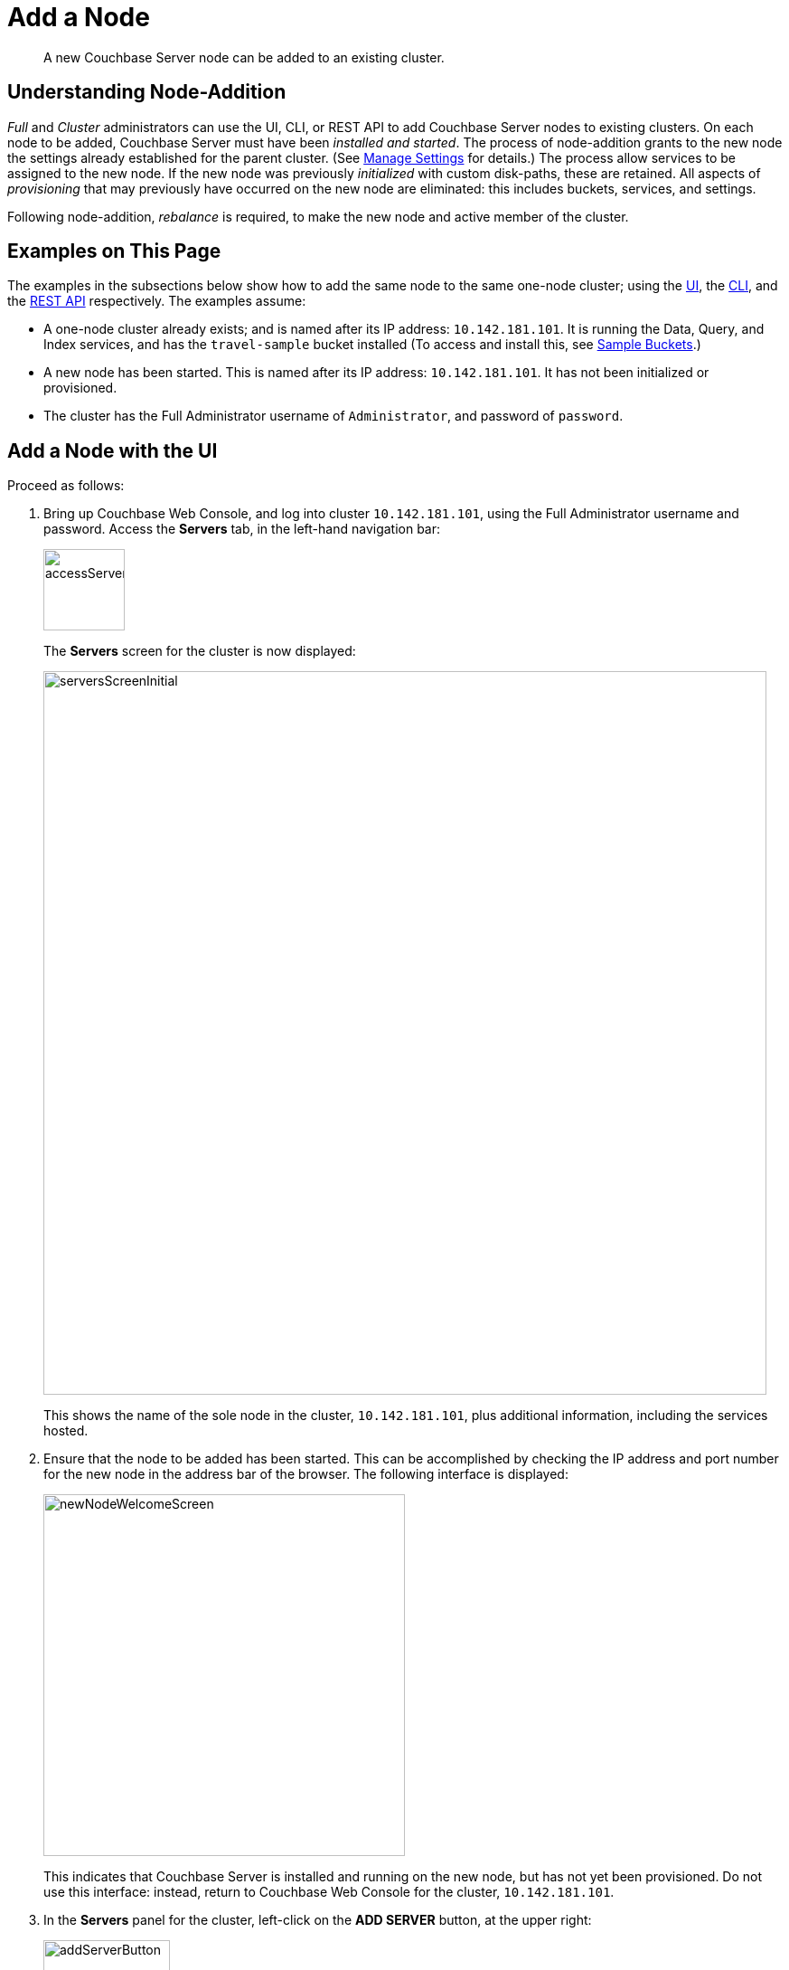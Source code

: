 = Add a Node

[abstract]
A new Couchbase Server node can be added to an existing cluster.

[#understanding-node-addition]
== Understanding Node-Addition

_Full_ and _Cluster_ administrators can use the UI, CLI, or REST API
to add Couchbase Server nodes to existing clusters. On each node
to be added, Couchbase Server must have been _installed and started_.
The process of node-addition grants to the new node the
settings already established for the parent cluster. (See
xref:managing-clusters:managing-settings/manage-settings.adoc[Manage
Settings] for details.) The process allow services to be assigned to
the new node. If the new node was previously _initialized_ with
custom disk-paths, these are retained. All aspects of _provisioning_
that may previously have occurred on the new node are eliminated: this
includes buckets, services, and settings.

Following node-addition, _rebalance_ is required, to make the new node
and active member of the cluster.

[#examples-on-this-page-node-addition]
== Examples on This Page

The examples in the subsections below show how to add the same
node to the same one-node cluster; using the
xref:managing-clusters:managing-nodes/add-node.adoc#add-a-node-with-the-ui[UI],
the
xref:managing-clusters:managing-nodes/add-node.adoc#add-a-node-with-the-cli[CLI],
and the
xref:managing-clusters:managing-nodes/add-node.adoc#add-a-node-with-the-rest-api[REST
API] respectively. The examples assume:

* A one-node cluster already exists; and is named after its
IP address: `10.142.181.101`. It is running the Data, Query, and
Index services, and has the `travel-sample` bucket installed
(To access and install this, see
xref:settings:install-sample-buckets.adoc[Sample Buckets].)

* A new node has been started. This is named after its IP address:
`10.142.181.101`. It has not been initialized or provisioned.

* The cluster has the Full Administrator username of
`Administrator`, and password of `password`.

[#add-a-node-with-the-ui]
== Add a Node with the UI

Proceed as follows:

. Bring up Couchbase Web Console, and log into cluster `10.142.181.101`,
using the Full Administrator
username and password. Access the *Servers* tab, in the left-hand
navigation bar:
+
[#left_click_on_servers_tab]
image::managing-nodes/accessServersTab.png[,90,align=middle]
+
The *Servers* screen for the cluster is now displayed:
+
[#servers-screen-initial]
image::managing-nodes/serversScreenInitial.png[,800,align=middle]
+
This shows the name of the sole node in the cluster, `10.142.181.101`, plus
additional information, including the services hosted.

. Ensure that the node to be added has been started. This can be
accomplished by checking the IP address and port number for the
new node in the address bar of the browser. The following interface is
displayed:
+
[#new-node-welcome-screen]
image::managing-nodes/newNodeWelcomeScreen.png[,400,align=middle]
+
This indicates that Couchbase Server is installed and running on the new
node, but has not yet been provisioned. Do not use this interface: instead,
return to Couchbase Web Console for the cluster, `10.142.181.101`.

. In the *Servers* panel for the cluster, left-click on the *ADD SERVER* button,
at the upper right:
+
[#add-server-button]
image::managing-nodes/addServerButton.png[,140,align=middle]
+
The *Add Server Node* dialog is now displayed:
+
[#add-server-node-dialog]
image::managing-nodes/addServerNodeDialog.png[,400,align=middle]
+
Note the warning provided at the top of the dialog: if the node to be
added has already been provisioned, the results of such provisioning will
be eliminated and replaced on the node's addition to the current cluster.
(In fact, the node to be added in this example, has neither been
initialized nor provisioned.)

. Specify the IP address of the node to be added. There is no need to
specify a password, since the node has not yet been provisioned with one.
Uncheck all of the *Services* check-boxes except *Data*. The dialog now
appears as follows:
+
[#add-server-node-dialog-complete]
image::managing-nodes/addServerNodeDialogComplete.png[,400,align=middle]
+
Left-click on the *Add Server* button to save. The *Servers* screen is
redisplayed, with the following appearance:
+
[#servers-screen-with-node-added]
image::managing-nodes/serversScreenWithNodeAdded.png[,800,align=middle]
+
This indicates that the new node, `10.142.181.102` has been successfully
added. However, it is not yet taking traffic, and will be added following
a _rebalance_.

. To perform a rebalance, left-click on the *Rebalance* button, at the
upper right:
+
[#rebalance-button]
image::managing-nodes/rebalanceButton.png[,140,align=middle]
+
The new node is rebalanced into the cluster, meaning that whatever active and
replica vBuckets were previously distributed across the original cluster nodes
are redistributed across the superset of nodes created by the addition. The
*Servers* screen now appears as follows:
+
[#servers-screen-with-node-added-after-rebalance]
image::managing-nodes/serversScreenWithNodeAddedAfterRebalance.png[,800,align=middle]
+
This indicates that cluster `10.142.181.101` now contains two fully
functioning nodes, which are `10.142.181.101` and `10.142.181.102`.

